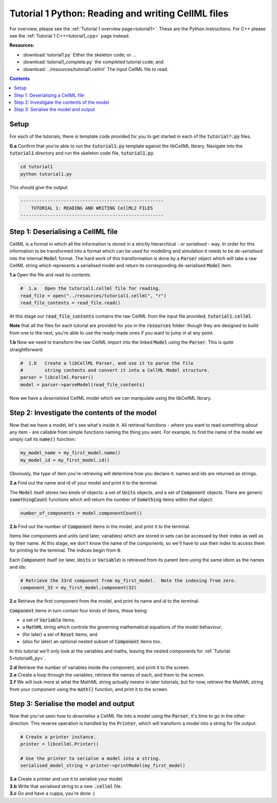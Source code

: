 ..  _tutorial1_py:

================================================================
Tutorial 1 Python: Reading and writing CellML files
================================================================

For overview, please see the :ref:`Tutorial 1 overview page<tutorial1>`.
These are the Python instructions.
For C++ please see the :ref:`Tutorial 1 C++<tutorial1_cpp>` page instead.

**Resources:**

- :download:`tutorial1.py` Either the skeleton code; or ...
- :download:`tutorial1_complete.py` the completed tutorial code; and
- :download:`../resources/tutorial1.cellml` The input CellML file to read.

.. contents:: Contents
    :local:

Setup
=====

For each of the tutorials, there is template code provided for you to get started in each of the :code:`tutorial*.py` files.

.. container:: dothis

    **0.a** Confirm that you're able to run the :code:`tutorial1.py` template against the libCellML library.
    Navigate into the :code:`tutorial1` directory and run the skeleton code file, :code:`tutorial1.py`.

.. code-block:: console

    cd tutorial1
    python tutorial1.py

This should give the output:

.. code-block:: console

    -----------------------------------------------------
        TUTORIAL 1: READING AND WRITING CellML2 FILES
    -----------------------------------------------------

Step 1: Deserialising a CellML file
===================================
CellML is a format in which all the information is stored in a strictly hierarchical  - or *serialised* - way.
In order for this information to be transformed into a format which can be used for modelling and simulation it needs to be *de-serialised* into the internal :code:`Model` format.
The hard work of this transformation is done by a :code:`Parser` object which will take a raw CellML string which represents a serialised model and return its corresponding de-serialised :code:`Model` item.

.. container:: dothis

    **1.a** Open the file and read its contents.

.. code-block:: python

    #  1.a   Open the tutorial1.cellml file for reading.
    read_file = open("../resources/tutorial1.cellml", "r")
    read_file_contents = read_file.read()

At this stage our :code:`read_file_contents` contains the raw CellML from the input file provided, :code:`tutorial1.cellml`.

**Note** that all the files for each tutorial are provided for you in the :code:`resources` folder: though they are designed to build from one to the next, you're able to use the ready-made ones if you want to jump in at any point.

.. container:: dothis

    **1.b** Now we need to transform the raw CellML import into the linked :code:`Model` using the :code:`Parser`.
    This is quite straightforward:

.. code-block:: python

    #  1.b   Create a libCellML Parser, and use it to parse the file
    #        string contents and convert it into a CellML Model structure.
    parser = libcellml.Parser()
    model = parser->parseModel(read_file_contents)

Now we have a *deserialsied* CellML model which we can manipulate using the libCellML library.

Step 2: Investigate the contents of the model
=============================================
Now that we have a model, let's see what's inside it.
All retrieval functions - where you want to read something about any item - are callable from simple functions naming the thing you want.
For example, to find the name of the model we simply call its :code:`name()` function:

.. code-block:: python

    my_model_name = my_first_model.name()
    my_model_id = my_first_model.id()

Obviously, the type of item you're retrieving will determine how you declare it: names and ids are returned as strings.

.. container:: dothis

    **2.a** Find out the name and id of your model and print it to the terminal.

The :code:`Model` itself stores two kinds of objects: a set of :code:`Units` objects, and a set of :code:`Component` objects.  There are generic :code:`somethingCount` functions which will return the number of :code:`Something` items within that object:

.. code-block:: python

    number_of_components = model.componentCount()

.. container:: dothis

    **2.b** Find out the number of :code:`Component` items in the model, and print it to the terminal.

Items like components and units (and later, variables) which are stored in sets can be accessed by their index as well as by their name.
At this stage, we don't *know* the name of the components, so we'll have to use their index to access them for printing to the terminal.
The indices begin from :code:`0`.

Each :code:`Component` itself (or later, :code:`Units` or :code:`Variable`) is retrieved from its parent item using the same idiom as the names and ids:

.. code-block:: python

    # Retrieve the 33rd component from my_first_model.  Note the indexing from zero.
    component_33 = my_first_model.component(32)

.. container:: dothis

    **2.c** Retrieve the first component from the model, and print its name and id to the terminal.

:code:`Component` items in turn contain four kinds of items, these being:

- a set of :code:`Variable` items;
- a :code:`MathML` string which controls the governing mathematical equations of the model behaviour;
- (for later) a set of :code:`Reset` items; and
- (also for later) an optional nested subset of :code:`Component` items too.

In this tutorial we'll only look at the variables and maths, leaving the nested components for :ref:`Tutorial 5<tutorial6_py>`.

.. container:: dothis

    **2.d** Retrieve the number of variables inside the component, and print it to the screen.

.. container:: dothis

    **2.e** Create a loop through the variables, retrieve the names of each, and them to the screen.

.. container:: dothis

    **2.f** We will look more at what the MathML string actually *means* in later tutorials, but for now, retrieve the MathML string from your component using the :code:`math()` function, and print it to the screen.

Step 3: Serialise the model and output
======================================
Now that you've seen how to *deserialise* a CellML file into a model using the :code:`Parser`, it's time to go in the other direction.
This reverse operation is handled by the :code:`Printer`, which will transform a model into a string for file output.

.. code-block:: python

    # Create a printer instance.
    printer = libcellml.Printer()

    # Use the printer to serialse a model into a string.
    serialised_model_string = printer->printModel(my_first_model)

.. container:: dothis

    **3.a** Create a printer and use it to serialise your model.

.. container:: dothis

    **3.b** Write that serialised string to a new :code:`.cellml` file.

.. container:: dothis

    **3.c** Go and have a cuppa, you're done :)

